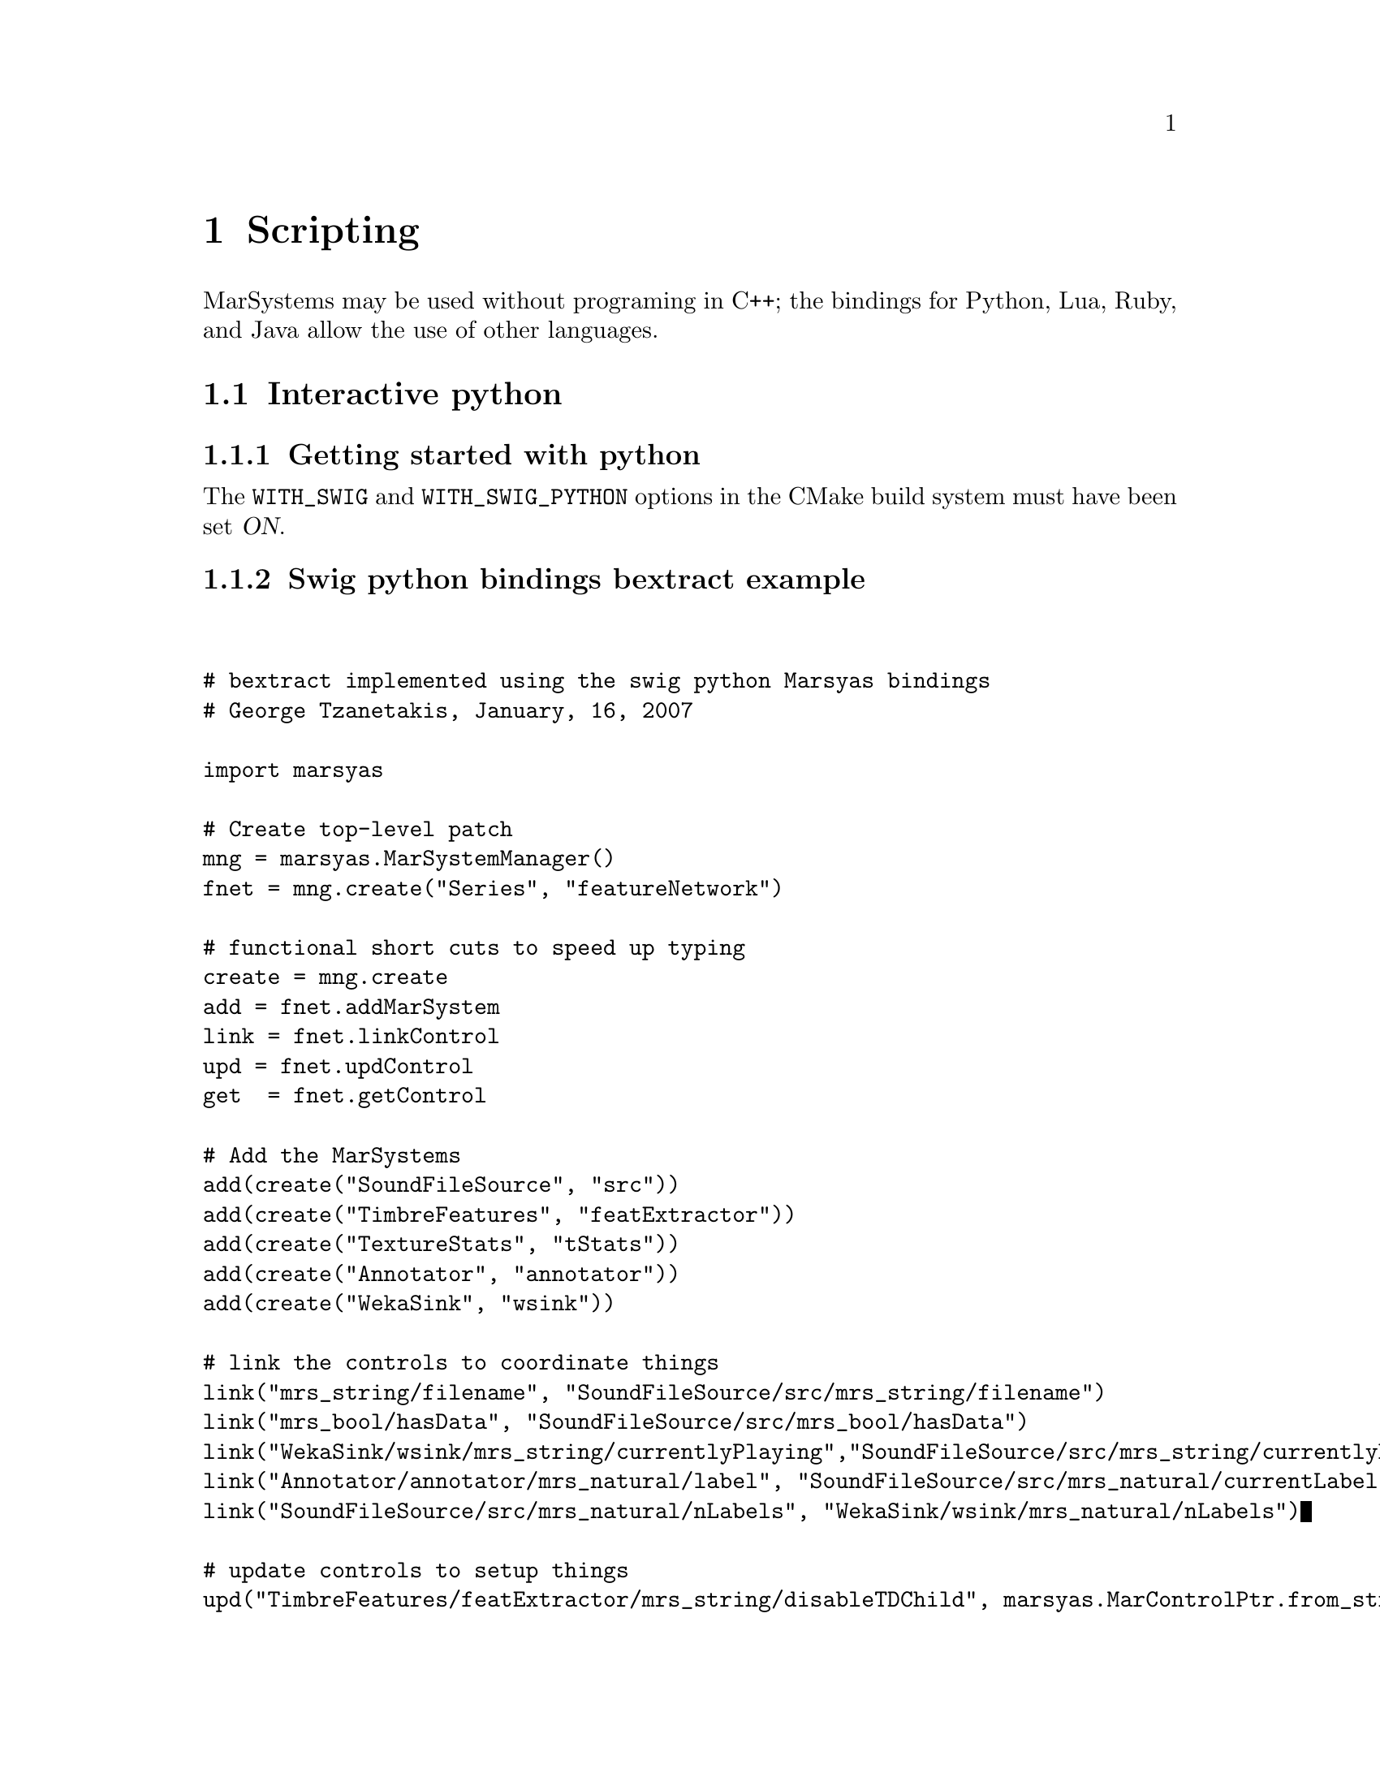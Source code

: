 @node Scripting
@chapter Scripting

MarSystems may be used without programing in C++; the bindings for
Python, Lua, Ruby, and Java allow the use of other languages.

@menu
* Interactive python::          
@end menu

@node Interactive python
@section Interactive python

@menu
* Getting started with python::  
* Swig python bindings bextract example::  
@end menu

@node Getting started with python
@subsection Getting started with python

The @code{WITH_SWIG} and @code{WITH_SWIG_PYTHON} options in the
CMake build system must have been set @var{ON}.



@node Swig python bindings bextract example
@subsection Swig python bindings bextract example

@verbatim


# bextract implemented using the swig python Marsyas bindings
# George Tzanetakis, January, 16, 2007 

import marsyas

# Create top-level patch
mng = marsyas.MarSystemManager()
fnet = mng.create("Series", "featureNetwork")

# functional short cuts to speed up typing 
create = mng.create
add = fnet.addMarSystem 
link = fnet.linkControl
upd = fnet.updControl
get  = fnet.getControl

# Add the MarSystems 
add(create("SoundFileSource", "src"))
add(create("TimbreFeatures", "featExtractor"))
add(create("TextureStats", "tStats"))
add(create("Annotator", "annotator"))
add(create("WekaSink", "wsink"))

# link the controls to coordinate things
link("mrs_string/filename", "SoundFileSource/src/mrs_string/filename")
link("mrs_bool/hasData", "SoundFileSource/src/mrs_bool/hasData")
link("WekaSink/wsink/mrs_string/currentlyPlaying","SoundFileSource/src/mrs_string/currentlyPlaying")
link("Annotator/annotator/mrs_natural/label", "SoundFileSource/src/mrs_natural/currentLabel")
link("SoundFileSource/src/mrs_natural/nLabels", "WekaSink/wsink/mrs_natural/nLabels")

# update controls to setup things 
upd("TimbreFeatures/featExtractor/mrs_string/disableTDChild", marsyas.MarControlPtr.from_string("all"))
upd("TimbreFeatures/featExtractor/mrs_string/disableLPCChild", marsyas.MarControlPtr.from_string("all"))
upd("TimbreFeatures/featExtractor/mrs_string/disableSPChild", marsyas.MarControlPtr.from_string("all"))
upd("TimbreFeatures/featExtractor/mrs_string/enableSPChild", marsyas.MarControlPtr.from_string("MFCC/mfcc"))
upd("mrs_string/filename", marsyas.MarControlPtr.from_string("bextract_single.mf"))
upd("WekaSink/wsink/mrs_string/labelNames", 
			  get("SoundFileSource/src/mrs_string/labelNames"))
upd("WekaSink/wsink/mrs_string/filename", marsyas.MarControlPtr.from_string("bextract_python.arff"))

# do the processing extracting MFCC features and writing to weka file 
previouslyPlaying = ""
while get("SoundFileSource/src/mrs_bool/hasData").to_bool():
	currentlyPlaying = get("SoundFileSource/src/mrs_string/currentlyPlaying").to_string()
	if (currentlyPlaying != previouslyPlaying):
		print "Processing: " +  get("SoundFileSource/src/mrs_string/currentlyPlaying").to_string()
		
	fnet.tick()
	
	previouslyPlaying = currentlyPlaying


@end verbatim



